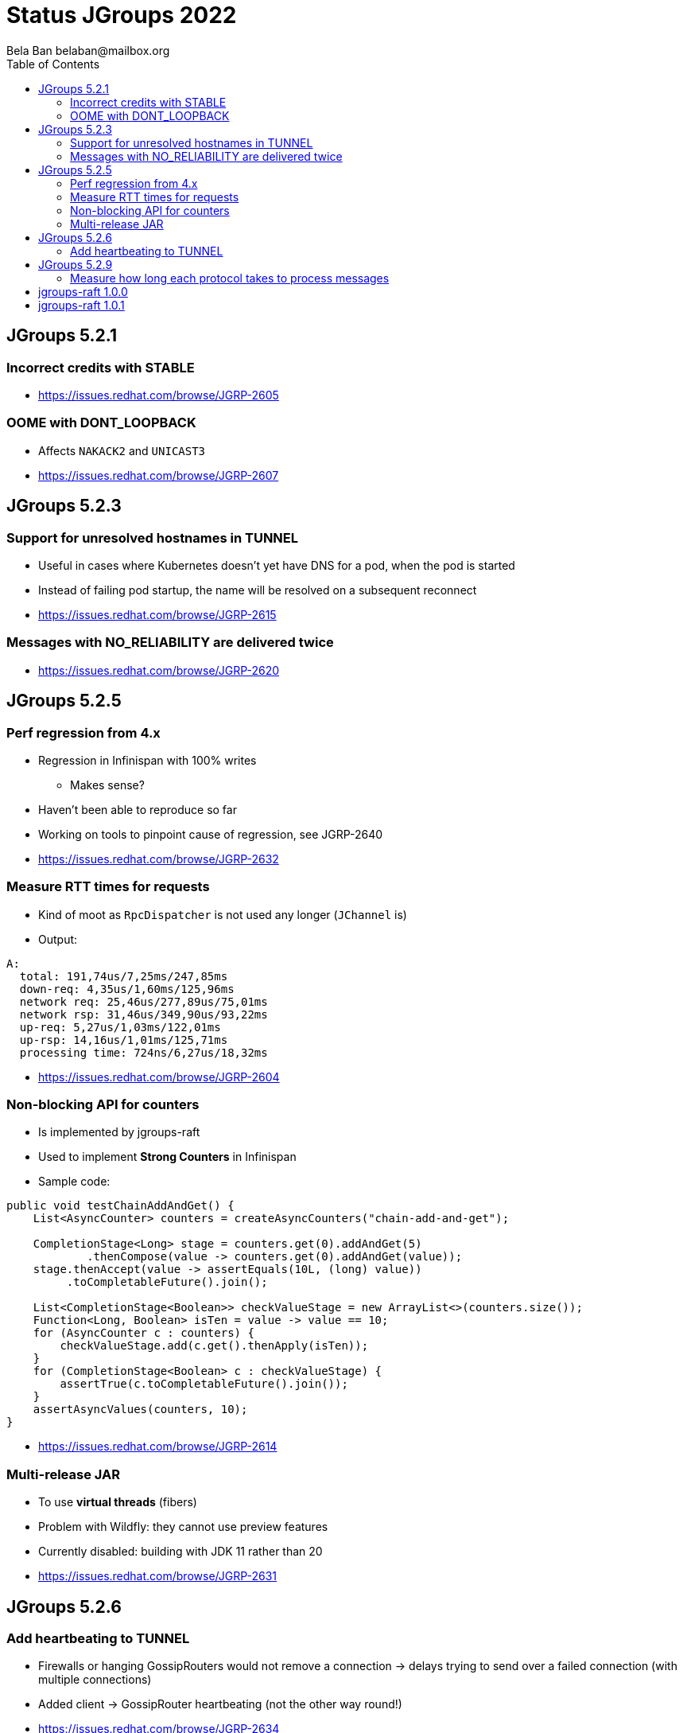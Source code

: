 
= Status JGroups 2022
:author: Bela Ban belaban@mailbox.org
:backend: deckjs
:deckjs_transition: fade
:navigation:
:deckjs_theme: web-2.0
:goto:
:menu:
:toc:
:status:





== JGroups 5.2.1

=== Incorrect credits with STABLE
* https://issues.redhat.com/browse/JGRP-2605

=== OOME with DONT_LOOPBACK
* Affects `NAKACK2` and `UNICAST3`
* https://issues.redhat.com/browse/JGRP-2607



== JGroups 5.2.3

=== Support for unresolved hostnames in TUNNEL
* Useful in cases where Kubernetes doesn't yet have DNS for a pod, when the pod is started
* Instead of failing pod startup, the name will be resolved on a subsequent reconnect
* https://issues.redhat.com/browse/JGRP-2615

=== Messages with NO_RELIABILITY are delivered twice
* https://issues.redhat.com/browse/JGRP-2620


== JGroups 5.2.5

=== Perf regression from 4.x
* Regression in Infinispan with 100% writes
** Makes sense?
* Haven't been able to reproduce so far
* Working on tools to pinpoint cause of regression, see JGRP-2640
* https://issues.redhat.com/browse/JGRP-2632


=== Measure RTT times for requests
* Kind of moot as `RpcDispatcher` is not used any longer (`JChannel` is)
* Output:

[source]
----
A:
  total: 191,74us/7,25ms/247,85ms
  down-req: 4,35us/1,60ms/125,96ms
  network req: 25,46us/277,89us/75,01ms
  network rsp: 31,46us/349,90us/93,22ms
  up-req: 5,27us/1,03ms/122,01ms
  up-rsp: 14,16us/1,01ms/125,71ms
  processing time: 724ns/6,27us/18,32ms
----
* https://issues.redhat.com/browse/JGRP-2604


=== Non-blocking API for counters
* Is implemented by jgroups-raft
* Used to implement *Strong Counters* in Infinispan
* Sample code:
[source,java]
----
public void testChainAddAndGet() {
    List<AsyncCounter> counters = createAsyncCounters("chain-add-and-get");

    CompletionStage<Long> stage = counters.get(0).addAndGet(5)
            .thenCompose(value -> counters.get(0).addAndGet(value));
    stage.thenAccept(value -> assertEquals(10L, (long) value))
         .toCompletableFuture().join();

    List<CompletionStage<Boolean>> checkValueStage = new ArrayList<>(counters.size());
    Function<Long, Boolean> isTen = value -> value == 10;
    for (AsyncCounter c : counters) {
        checkValueStage.add(c.get().thenApply(isTen));
    }
    for (CompletionStage<Boolean> c : checkValueStage) {
        assertTrue(c.toCompletableFuture().join());
    }
    assertAsyncValues(counters, 10);
}
----
* https://issues.redhat.com/browse/JGRP-2614

=== Multi-release JAR
* To use *virtual threads* (fibers)
* Problem with Wildfly: they cannot use preview features
* Currently disabled: building with JDK 11 rather than 20
* https://issues.redhat.com/browse/JGRP-2631


== JGroups 5.2.6

=== Add heartbeating to TUNNEL
* Firewalls or hanging GossipRouters would not remove a connection -> delays trying to send over
  a failed connection (with multiple connections)
* Added client -> GossipRouter heartbeating (not the other way round!)
* https://issues.redhat.com/browse/JGRP-2634


== JGroups 5.2.9

=== Measure how long each protocol takes to process messages
* Down (send) and up (receive) direction
* Implemented with byteman code injection and a probe handler
* https://issues.redhat.com/browse/JGRP-2640


== jgroups-raft 1.0.0

== jgroups-raft 1.0.1
